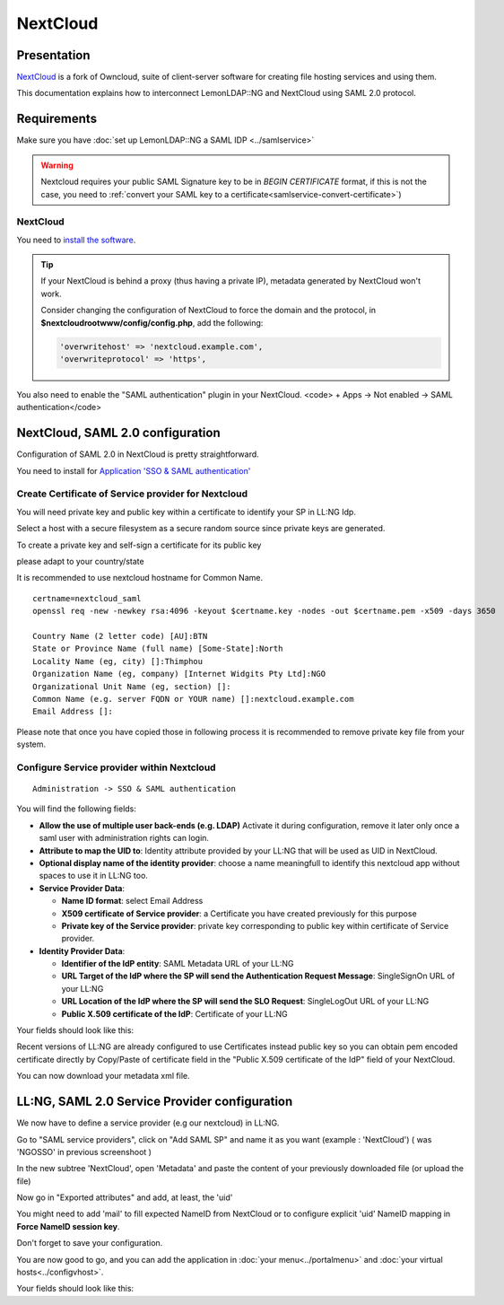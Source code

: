 NextCloud
=========

|image0|

Presentation
------------

`NextCloud <https://nextcloud.com/>`__ is a fork of Owncloud, suite of
client-server software for creating file hosting services and using
them.

This documentation explains how to interconnect LemonLDAP::NG and
NextCloud using SAML 2.0 protocol.

Requirements
------------

Make sure you have :doc:`set up LemonLDAP::NG a SAML IDP <../samlservice>`

.. warning::
   Nextcloud requires your public SAML Signature key to be in `BEGIN CERTIFICATE`
   format, if this is not the case, you need to :ref:`convert your SAML key to
   a certificate<samlservice-convert-certificate>`)

.. _nextcloud-1:

NextCloud
~~~~~~~~~

You need to `install the
software <https://docs.nextcloud.com/server/stable/admin_manual/installation/index.html>`__.


.. tip::

    If your NextCloud is behind a proxy (thus having a private
    IP), metadata generated by NextCloud won't work.

    Consider changing the configuration of NextCloud to force the domain and the protocol, in
    **$nextcloudrootwww/config/config.php**, add the following:

    .. code:: php

       'overwritehost' => 'nextcloud.example.com',
       'overwriteprotocol' => 'https',

You also need to enable the "SAML authentication" plugin in your
NextCloud. <code> + Apps -> Not enabled -> SAML authentication</code>

NextCloud, SAML 2.0 configuration
---------------------------------

Configuration of SAML 2.0 in NextCloud is pretty straightforward.


You need to install for `Application 'SSO & SAML authentication' <https://apps.nextcloud.com/apps/user_saml>`__


Create Certificate of Service provider for Nextcloud
~~~~~~~~~~~~~~~~~~~~~~~~~~~~~~~~~~~~~~~~~~~~~~~~~~~~

You will need private key and public key within a certificate to
identify your SP in LL:NG Idp.

Select a host with a secure filesystem as a secure random source since private keys are generated.

To create a private key and self-sign a certificate for its public key

please adapt to your country/state

It is recommended to use nextcloud hostname for Common Name.

::

   certname=nextcloud_saml
   openssl req -new -newkey rsa:4096 -keyout $certname.key -nodes -out $certname.pem -x509 -days 3650

   Country Name (2 letter code) [AU]:BTN
   State or Province Name (full name) [Some-State]:North
   Locality Name (eg, city) []:Thimphou
   Organization Name (eg, company) [Internet Widgits Pty Ltd]:NGO
   Organizational Unit Name (eg, section) []:
   Common Name (e.g. server FQDN or YOUR name) []:nextcloud.example.com
   Email Address []:

Please note that once you have copied those in following process it is recommended to remove private
key file from your system.

Configure Service provider within Nextcloud
~~~~~~~~~~~~~~~~~~~~~~~~~~~~~~~~~~~~~~~~~~~

::

   Administration -> SSO & SAML authentication

You will find the following fields:

-  **Allow the use of multiple user back-ends (e.g. LDAP)**
   Activate it during configuration, remove it later only once a saml
   user with administration rights can login.

-  **Attribute to map the UID to**: Identity attribute provided by your
   LL:NG that will be used as UID in NextCloud.
-  **Optional display name of the identity provider**: choose a name
   meaningfull to identify this nextcloud app without spaces to use
   it in LL:NG too.
-  **Service Provider Data**:

   - **Name ID format**: select Email Address
   - **X509 certificate of Service provider**: a Certificate you have
     created previously for this purpose
   - **Private key of the Service provider**: private key corresponding
     to public key within certificate of Service provider.
-  **Identity Provider Data**:

   -  **Identifier of the IdP entity**: SAML Metadata URL of your LL:NG
   -  **URL Target of the IdP where the SP will send the Authentication
      Request Message**: SingleSignOn URL of your LL:NG
   -  **URL Location of the IdP where the SP will send the SLO
      Request**: SingleLogOut URL of your LL:NG
   -  **Public X.509 certificate of the IdP**: Certificate of your LL:NG

Your fields should look like this: |image3|

Recent versions of LL:NG are already configured to use Certificates
instead public key so you can obtain pem encoded certificate directly
by Copy/Paste of certificate field in the "Public X.509 certificate of
the IdP" field of your NextCloud.

You can now download your metadata xml file.


LL:NG, SAML 2.0 Service Provider configuration
----------------------------------------------

We now have to define a service provider (e.g our nextcloud) in LL:NG.

Go to "SAML service providers", click on "Add SAML SP" and name it as
you want (example : 'NextCloud') ( was 'NGOSSO' in previous screenshoot )

In the new subtree 'NextCloud', open 'Metadata' and paste the content of
your previously downloaded file (or upload the file)

|image4|

Now go in "Exported attributes" and add, at least, the 'uid'

|image5|

You might need to add 'mail' to fill expected NameID from NextCloud or
to configure explicit 'uid' NameID mapping in **Force NameID session key**.

Don't forget to save your configuration.

You are now good to go, and you can add the application in
:doc:`your menu<../portalmenu>` and
:doc:`your virtual hosts<../configvhost>`.

Your fields should look like this: |image6|

.. |image0| image:: /applications/nextcloud-logo.png
   :class: align-center
.. |image1| image:: /applications/nextcloud_saml_activation.png
   :class: align-center
.. |image2| image:: /applications/nextcloud_certificate_keys.png
   :class: align-center
.. |image3| image:: /applications/nextcloud_saml_configuration.png
   :class: align-center
.. |image4| image:: /applications/nextcloud_service_metadata.png
   :class: align-center
.. |image5| image:: /applications/nextcloud_service_exportedattributes.png
   :class: align-center
.. |image6| image:: /applications/nextcloud_certificate_keys.png
   :class: align-center
